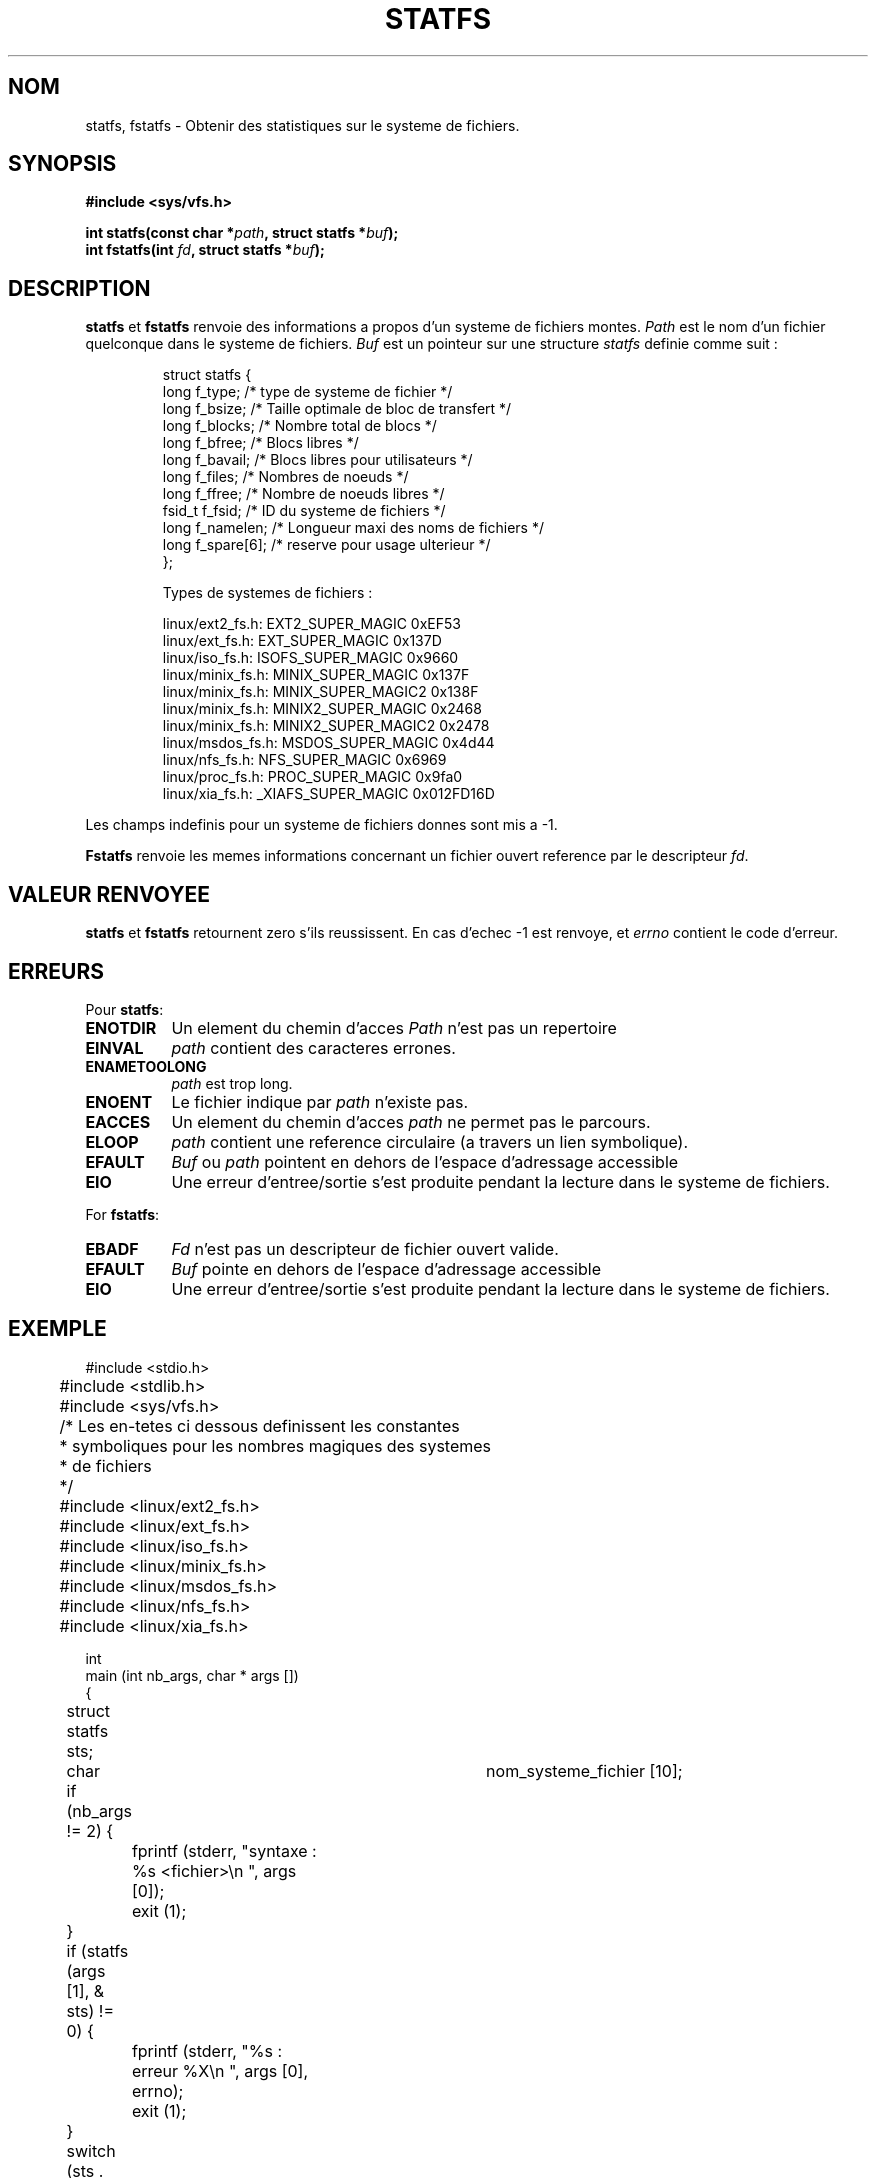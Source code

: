 .\" Copyright (c) 1989, 1991 The Regents of the University of California.
.\" All rights reserved.
.\"
.\" Redistribution and use in source and binary forms, with or without
.\" modification, are permitted provided that the following conditions
.\" are met:
.\" 1. Redistributions of source code must retain the above copyright
.\"    notice, this list of conditions and the following disclaimer.
.\" 2. Redistributions in binary form must reproduce the above copyright
.\"    notice, this list of conditions and the following disclaimer in the
.\"    documentation and/or other materials provided with the distribution.
.\" 3. All advertising materials mentioning features or use of this software
.\"    must display the following acknowledgement:
.\"	This product includes software developed by the University of
.\"	California, Berkeley and its contributors.
.\" 4. Neither the name of the University nor the names of its contributors
.\"    may be used to endorse or promote products derived from this software
.\"    without specific prior written permission.
.\"
.\" THIS SOFTWARE IS PROVIDED BY THE REGENTS AND CONTRIBUTORS ``AS IS'' AND
.\" ANY EXPRESS OR IMPLIED WARRANTIES, INCLUDING, BUT NOT LIMITED TO, THE
.\" IMPLIED WARRANTIES OF MERCHANTABILITY AND FITNESS FOR A PARTICULAR PURPOSE
.\" ARE DISCLAIMED.  IN NO EVENT SHALL THE REGENTS OR CONTRIBUTORS BE LIABLE
.\" FOR ANY DIRECT, INDIRECT, INCIDENTAL, SPECIAL, EXEMPLARY, OR CONSEQUENTIAL
.\" DAMAGES (INCLUDING, BUT NOT LIMITED TO, PROCUREMENT OF SUBSTITUTE GOODS
.\" OR SERVICES; LOSS OF USE, DATA, OR PROFITS; OR BUSINESS INTERRUPTION)
.\" HOWEVER CAUSED AND ON ANY THEORY OF LIABILITY, WHETHER IN CONTRACT, STRICT
.\" LIABILITY, OR TORT (INCLUDING NEGLIGENCE OR OTHERWISE) ARISING IN ANY WAY
.\" OUT OF THE USE OF THIS SOFTWARE, EVEN IF ADVISED OF THE POSSIBILITY OF
.\" SUCH DAMAGE.
.\"
.\"	@(#)statfs.2	6.5 (Berkeley) 7/23/91
.\"
.\" Modified Sat Jul 24 11:27:31 1993 by Rik Faith (faith@cs.unc.edu)
.\"
.\" Traduction 13/10/1996 par Christophe Blaess (ccb@club-internet.fr)
.\"
.TH STATFS 2 "13 Octobre 1996" Linux "Manuel du programmeur Linux"
.SH NOM
statfs, fstatfs \- Obtenir des statistiques sur le systeme de fichiers.
.SH SYNOPSIS
.B #include <sys/vfs.h>
.sp
.BI "int statfs(const char *" path ", struct statfs *" buf );
.br
.BI "int fstatfs(int " fd ", struct statfs *" buf );
.SH DESCRIPTION
.BR statfs " et " fstatfs
renvoie des informations a propos d'un systeme de fichiers montes.
.I Path
est le nom d'un fichier quelconque dans le systeme de fichiers.
.I Buf
est un pointeur sur une structure
.I statfs
definie comme suit :

.RS
.nf
struct statfs {
   long    f_type;     /* type de systeme de fichier           */
   long    f_bsize;    /* Taille optimale de bloc de transfert */
   long    f_blocks;   /* Nombre total de blocs                */
   long    f_bfree;    /* Blocs libres                         */
   long    f_bavail;   /* Blocs libres pour utilisateurs       */
   long    f_files;    /* Nombres de noeuds                    */
   long    f_ffree;    /* Nombre de noeuds libres              */
   fsid_t  f_fsid;     /* ID du systeme de fichiers            */
   long    f_namelen;  /* Longueur maxi des noms de fichiers   */
   long    f_spare[6]; /* reserve pour usage ulterieur         */
};

Types de systemes de fichiers :

linux/ext2_fs.h:  EXT2_SUPER_MAGIC      0xEF53
linux/ext_fs.h:   EXT_SUPER_MAGIC       0x137D
linux/iso_fs.h:   ISOFS_SUPER_MAGIC     0x9660
linux/minix_fs.h: MINIX_SUPER_MAGIC     0x137F
linux/minix_fs.h: MINIX_SUPER_MAGIC2    0x138F
linux/minix_fs.h: MINIX2_SUPER_MAGIC    0x2468
linux/minix_fs.h: MINIX2_SUPER_MAGIC2   0x2478
linux/msdos_fs.h: MSDOS_SUPER_MAGIC     0x4d44
linux/nfs_fs.h:   NFS_SUPER_MAGIC       0x6969
linux/proc_fs.h:  PROC_SUPER_MAGIC      0x9fa0
linux/xia_fs.h:   _XIAFS_SUPER_MAGIC    0x012FD16D
.fi
.RE
.PP
Les champs indefinis pour un systeme de fichiers donnes sont
mis a \-1.

.B Fstatfs
renvoie les memes informations concernant un fichier ouvert
reference par le descripteur
.IR fd .
.SH "VALEUR RENVOYEE"
.BR statfs
et
.BR fstatfs
retournent zero s'ils reussissent.
En cas d'echec \-1 est renvoye, et
.I errno
contient le code d'erreur.
.SH ERREURS
Pour
.BR statfs :
.TP 0.8i
.B ENOTDIR
Un element du chemin d'acces
.I Path
n'est pas un repertoire
.TP
.B EINVAL
.I path
contient des caracteres errones.
.TP
.B ENAMETOOLONG
.I path
est trop long.
.TP
.B ENOENT
Le fichier indique par
.I path
n'existe pas.
.TP
.B EACCES
Un element du chemin d'acces
.IR path 
ne permet pas le parcours.
.TP
.B ELOOP
.IR path
contient une reference circulaire (a travers un lien symbolique).
.TP
.B EFAULT
.I Buf
ou
.I path
pointent en dehors de l'espace d'adressage accessible
.TP
.B EIO
Une erreur d'entree/sortie s'est produite pendant la lecture
dans le systeme de fichiers.
.PP
For
.BR fstatfs :
.TP 0.8i
.B EBADF
.I Fd
n'est pas un descripteur de fichier ouvert valide.
.TP
.B EFAULT
.I Buf
pointe en dehors de l'espace d'adressage accessible
.TP
.B EIO
Une erreur d'entree/sortie s'est produite pendant la lecture
dans le systeme de fichiers.
.SH EXEMPLE
.nf
	#include <stdio.h>
	#include <stdlib.h>
	#include <sys/vfs.h>

	/* Les en-tetes ci dessous definissent les constantes
	 * symboliques pour les nombres magiques des systemes 
	 * de fichiers
	 */
	#include <linux/ext2_fs.h>
	#include <linux/ext_fs.h>
	#include <linux/iso_fs.h>
	#include <linux/minix_fs.h>
	#include <linux/msdos_fs.h>
	#include <linux/nfs_fs.h>
	#include <linux/xia_fs.h>

int
main (int nb_args, char * args [])
{
	struct statfs   sts;
	char 		nom_systeme_fichier [10];

	if (nb_args != 2) {
		fprintf (stderr, "syntaxe : %s <fichier>\\n ", args [0]);
		exit (1);
	}
	
	if (statfs (args [1], & sts) != 0) {
		fprintf (stderr, "%s : erreur %X\\n ", args [0], errno);
		exit (1);
	}
	
	switch (sts . f_type) {
		case EXT2_SUPER_MAGIC :
			strcpy (nom_systeme_fichier, "EXT 2");
			break;
		case EXT_SUPER_MAGIC :
			strcpy (nom_systeme_fichier, "EXT");
			break;
		case ISOFS_SUPER_MAGIC :
			strcpy (nom_systeme_fichier, "ISO");
			break;
		case MINIX_SUPER_MAGIC :
		case MINIX_SUPER_MAGIC2 :
		case MINIX2_SUPER_MAGIC :
		case MINIX2_SUPER_MAGIC2 :
			strcpy (nom_systeme_fichier, "MINIX");
			break;
		case MSDOS_SUPER_MAGIC :
			strcpy (nom_systeme_fichier, "MS-DOS");
			break;
		case NFS_SUPER_MAGIC :
			strcpy (nom_systeme_fichier, "NFS");
			break;
		case _XIAFS_SUPER_MAGIC :
			strcpy (nom_systeme_fichier, "XIA");
			break;
		default :
			strcpy (nom_systeme_fichier, "???");
	}
	fprintf (stdout, 
		"Systeme de fichiers : %s\\n",
		nom_systeme_fichier);
	fprintf (stdout, 
		"Taille optimale de blocs : %ld\\n", 
		sts . f_bsize);
	fprintf (stdout,
		"Taille totale : %ld blocs\\n",
		sts . f_blocks);
	fprintf (stdout,
		"Espace libre : %ld blocs\\n",
		sts . f_bfree);
	fprintf (stdout,
		"Espace utilisateurs : %ld blocs\\n",
		sts . f_bavail);
	fprintf (stdout,
		"Nombre de noeuds : %ld\\n",
		sts . f_files);
	fprintf (stdout,
		"Nombre de noeuds libres : %ld\\n",
		sts . f_ffree);
	fprintf (stdout,
		"ID du systeme de fichiers : %X\\n",
		sts . f_fsid);
	fprintf (stdout,
		"Longueur maxi noms fichiers : %ld\\n",
		sts . f_namelen);
}
.fi
.SH "VOIR AUSSI"
.BR stat (2)
